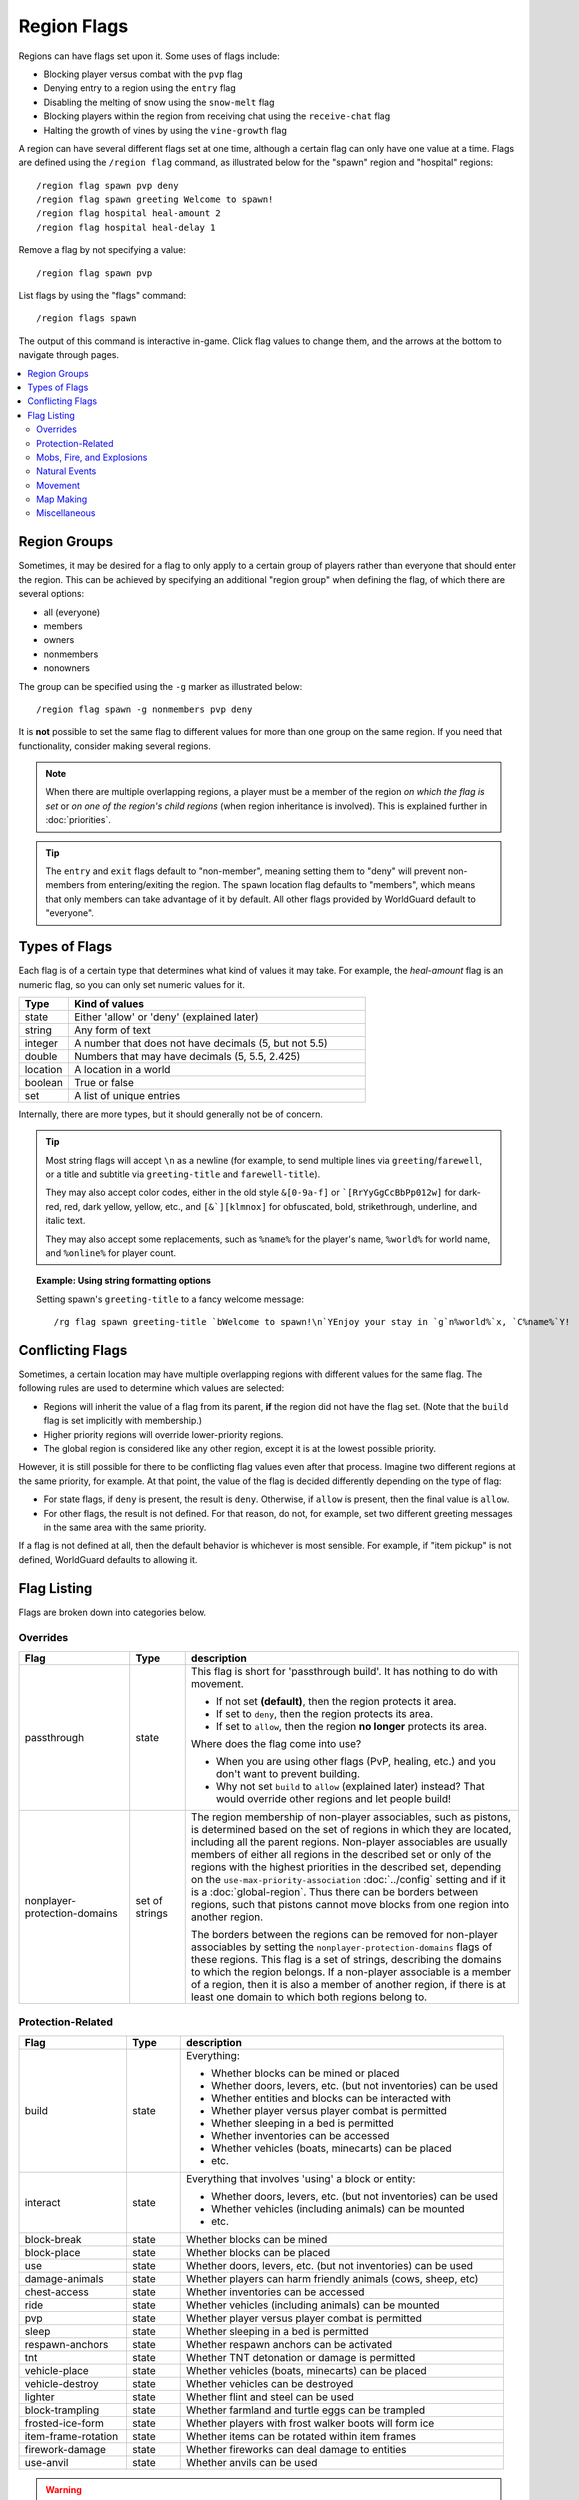 ============
Region Flags
============

Regions can have flags set upon it. Some uses of flags include:

* Blocking player versus combat with the ``pvp`` flag
* Denying entry to a region using the ``entry`` flag
* Disabling the melting of snow using the ``snow-melt`` flag
* Blocking players within the region from receiving chat using the ``receive-chat`` flag
* Halting the growth of vines by using the ``vine-growth`` flag

A region can have several different flags set at one time, although a certain flag can only have one value at a time. Flags are defined using the ``/region flag`` command, as illustrated below for the "spawn" region and "hospital" regions::

    /region flag spawn pvp deny
    /region flag spawn greeting Welcome to spawn!
    /region flag hospital heal-amount 2
    /region flag hospital heal-delay 1

Remove a flag by not specifying a value::

    /region flag spawn pvp

List flags by using the "flags" command::

    /region flags spawn

The output of this command is interactive in-game. Click flag values to change them, and the arrows at the bottom to navigate through pages.

.. contents::
    :local:
    :backlinks: none
    :depth: 2

.. _region-groups:

Region Groups
=============

Sometimes, it may be desired for a flag to only apply to a certain group of players rather than everyone that should enter the region. This can be achieved by specifying an additional "region group" when defining the flag, of which there are several options:

* all (everyone)
* members
* owners
* nonmembers
* nonowners

The group can be specified using the ``-g`` marker as illustrated below::

    /region flag spawn -g nonmembers pvp deny

It is **not** possible to set the same flag to different values for more than one group on the same region. If you need that functionality, consider making several regions.

.. note::
    When there are multiple overlapping regions, a player must be a member of the region *on which the flag is set* or *on one of the region's child regions* (when region inheritance is involved). This is explained further in :doc:`priorities`.

.. tip::
    The ``entry`` and ``exit`` flags default to "non-member", meaning setting them to "deny" will prevent non-members from entering/exiting the region. The ``spawn`` location flag defaults to "members", which means that only members can take advantage of it by default. All other flags provided by WorldGuard default to "everyone".

Types of Flags
==============

Each flag is of a certain type that determines what kind of values it may take. For example, the *heal-amount* flag is an numeric flag, so you can only set numeric values for it.

.. csv-table::
    :header: Type, Kind of values
    :widths: 5, 30

    state, "Either 'allow' or 'deny' (explained later)"
    string, "Any form of text"
    integer, "A number that does not have decimals (5, but not 5.5)"
    double, "Numbers that may have decimals (5, 5.5, 2.425)"
    location, "A location in a world"
    boolean, "True or false"
    set, "A list of unique entries"

Internally, there are more types, but it should generally not be of concern.

.. tip::
    Most string flags will accept ``\n`` as a newline (for example, to send multiple lines via ``greeting``/``farewell``, or a title and subtitle via ``greeting-title`` and ``farewell-title``).

    They may also accept color codes, either in the old style ``&[0-9a-f]`` or ```[RrYyGgCcBbPp012w]`` for dark-red, red, dark yellow, yellow, etc., and ``[&`][klmnox]`` for obfuscated, bold, strikethrough, underline, and italic text.

    They may also accept some replacements, such as ``%name%`` for the player's name, ``%world%`` for world name, and ``%online%`` for player count.

.. topic:: Example: Using string formatting options

    Setting spawn's ``greeting-title`` to a fancy welcome message::

        /rg flag spawn greeting-title `bWelcome to spawn!\n`YEnjoy your stay in `g`n%world%`x, `C%name%`Y!


Conflicting Flags
=================

Sometimes, a certain location may have multiple overlapping regions with different values for the same flag. The following rules are used to determine which values are selected:

* Regions will inherit the value of a flag from its parent, **if** the region did not have the flag set. (Note that the ``build`` flag is set implicitly with membership.)
* Higher priority regions will override lower-priority regions.
* The global region is considered like any other region, except it is at the lowest possible priority.

However, it is still possible for there to be conflicting flag values even after that process. Imagine two different regions at the same priority, for example. At that point, the value of the flag is decided differently depending on the type of flag:

* For state flags, if ``deny`` is present, the result is ``deny``. Otherwise, if ``allow`` is present, then the final value is ``allow``.
* For other flags, the result is not defined. For that reason, do not, for example, set two different greeting messages in the same area with the same priority.

If a flag is not defined at all, then the default behavior is whichever is most sensible. For example, if "item pickup" is not defined, WorldGuard defaults to allowing it.

Flag Listing
============

Flags are broken down into categories below.

Overrides
~~~~~~~~~

.. csv-table::
    :header: Flag, Type, description
    :widths: 10, 5, 30

    passthrough,state,"This flag is short for 'passthrough build'. It has nothing to do with movement.

    * If not set **(default)**, then the region protects it area.
    * If set to ``deny``, then the region protects its area.
    * If set to ``allow``, then the region **no longer** protects its area.

    Where does the flag come into use?

    * When you are using other flags (PvP, healing, etc.) and you don't want to prevent building.
    * Why not set ``build`` to ``allow`` (explained later) instead? That would override other regions and let people build!"
    nonplayer-protection-domains,set of strings,"The region membership of non-player associables, such as pistons, is determined based on the set of regions in which they are located, including all the parent regions. Non-player associables are usually members of either all regions in the described set or only of the regions with the highest priorities in the described set, depending on the ``use-max-priority-association`` :doc:`../config` setting and if it is a :doc:`global-region`. Thus there can be borders between regions, such that pistons cannot move blocks from one region into another region.

    The borders between the regions can be removed for non-player associables by setting the ``nonplayer-protection-domains`` flags of these regions. This flag is a set of strings, describing the domains to which the region belongs. If a non-player associable is a member of a region, then it is also a member of another region, if there is at least one domain to which both regions belong to."

Protection-Related
~~~~~~~~~~~~~~~~~~

.. csv-table::
    :header: Flag, Type, description
    :widths: 10, 5, 30

    build,state,"Everything:

    * Whether blocks can be mined or placed
    * Whether doors, levers, etc. (but not inventories) can be used
    * Whether entities and blocks can be interacted with
    * Whether player versus player combat is permitted
    * Whether sleeping in a bed is permitted
    * Whether inventories can be accessed
    * Whether vehicles (boats, minecarts) can be placed
    * etc."
    interact,state,"Everything that involves 'using' a block or entity:

    * Whether doors, levers, etc. (but not inventories) can be used
    * Whether vehicles (including animals) can be mounted
    * etc."
    block-break,state,Whether blocks can be mined
    block-place,state,Whether blocks can be placed
    use,state,"Whether doors, levers, etc. (but not inventories) can be used"
    damage-animals,state,"Whether players can harm friendly animals (cows, sheep, etc)"
    chest-access,state,Whether inventories can be accessed
    ride,state,Whether vehicles (including animals) can be mounted
    pvp,state,Whether player versus player combat is permitted
    sleep,state,Whether sleeping in a bed is permitted
    respawn-anchors,state,Whether respawn anchors can be activated
    tnt,state,Whether TNT detonation or damage is permitted
    vehicle-place,state,"Whether vehicles (boats, minecarts) can be placed"
    vehicle-destroy,state,Whether vehicles can be destroyed
    lighter,state,Whether flint and steel can be used
    block-trampling,state,Whether farmland and turtle eggs can be trampled
    frosted-ice-form,state,Whether players with frost walker boots will form ice
    item-frame-rotation,state,Whether items can be rotated within item frames
    firework-damage,state,Whether fireworks can deal damage to entities
    use-anvil,state,Whether anvils can be used

.. warning::
    None of these flags are player-specific. For example, the ``block-break`` flag, if set to deny, **prevents pistons from breaking blocks**.

    To understand why, consider the fact that players can fling TNT into a region from outside, or a player can build an inchworm piston machine that moves into another region. While these actions were caused by a player, realistically attempting to figure which player built the TNT cannon or used it is much more difficult. However, you still want to prevent someone from blowing up spawn with a TNT cannon.

    Outright blocking TNT cannons or pistons is the wrong solution. Pistons and TNT cannons should be allowed in *some* cases. For example, a TNT cannon or piston inside should work *within* the region.

    First off, remember who can build in regions: it's **not** players, it's **members**. When we consider pistons or TNT, it should be no different. How does WorldGuard figure out whether a piston machine or TNT cannon is a member of a region? **If it's inside the region,** of course!

    When you create a region, before setting any flags on it:

    * Members may build
    * Non-members may **not** build

    TNT cannons and pistons inside are allowed to work because they are "members." An imaginary player, "Bobby," who isn't a member yet, is unable to place or break blocks. Once you add Bobby to the region, then Bobby can build.

    When you set the protection flags, you override this behavior. If you set ``block-break`` to ``deny``, then even members are unable to break blocks. Bobby cannot break blocks. A TNT cannon inside cannot break blocks. A piston inside cannot break blocks. **You break pistons.**

    That raises two questions:

    * **How do I prevent players from placing or breaking blocks?** Don't do anything. Don't change any flags! Remember, only members can build by default.
    * **How do I change a flag to only affect players?** You probably mean: how do you make a flag only affect *non-members*? Well, that's easy: use :ref:`region-groups`.

.. tip::
    Note: If the ``build`` flag is set to ``allow`` or ``deny``, it can still be overriden with a different flag (``block-break``, ``interact``, etc.). The ``build`` flag is set implicitly with membership.

Mobs, Fire, and Explosions
~~~~~~~~~~~~~~~~~~~~~~~~~~

.. csv-table::
    :header: Flag, Type, description
    :widths: 10, 5, 30

    creeper-explosion,state,Whether creepers can do damage
    enderdragon-block-damage,state,Whether enderdragons can do block damage
    ghast-fireball,state,Whether ghast fireballs and wither skulls can do damage
    other-explosion,state,Whether explosions can do damage
    fire-spread,state,Whether fire can spread
    enderman-grief,state,Whether endermen will grief
    snowman-trails,state,Whether snowmen will create snow beneath them
    ravager-grief,state,Whether ravagers will grief
    mob-damage,state,Whether mobs can hurt players
    mob-spawning,state,Whether mobs can spawn
    deny-spawn,set of entity types,A list of entity types that cannot spawn
    entity-painting-destroy,state,Whether non-player entities can destroy paintings
    entity-item-frame-destroy,state,Whether non-player entities can destroy item frames
    wither-damage,state,"Whether withers can do damage (with their body explosions - skull projectiles are handled by ghast-fireball as mentioned above)"

.. topic:: Example: Preventing sheep and cows from spawning at spawn

    The entity types must be specified::

        /rg flag spawn deny-spawn cow,pig

Natural Events
~~~~~~~~~~~~~~

.. csv-table::
    :header: Flag, Type, description
    :widths: 10, 5, 30

    lava-fire,state,Whether lava can start fires
    lightning,state,Whether lightning can strike
    water-flow,state,Whether water can flow
    lava-flow,state,Whether lava can flow
    snow-fall,state,Whether snow will form tiles on the ground
    snow-melt,state,Whether snow will melt
    ice-form,state,Whether ice will form
    ice-melt,state,Whether ice will melt
    frosted-ice-melt,state,Whether frosted ice will melt
    mushroom-growth,state,Whether mushrooms will grow
    leaf-decay,state,Whether leaves will decay
    grass-growth,state,Whether grass will grow
    mycelium-spread,state,Whether mycelium will spread
    vine-growth,state,Whether vines (and kelp) will grow
    crop-growth,state,"Whether crops (wheat, potatoes, melons, etc) will grow"
    soil-dry,state,Whether soil will dry
    coral-fade,state,Whether coral will die when not in water.

.. warning::
    The ``fire-spread``, ``water-flow``, ``lava-flow``, and ``leaf-decay`` flags require that the "high frequency flags" option be enabled in the :doc:`configuration <../config>`. This is because these events can be very frequent, requiring more region lookups, and potentially slowing down your server (or at least warming the server room a bit more).

Movement
~~~~~~~~

.. csv-table::
    :header: Flag, Type, description
    :widths: 10, 5, 30

    entry,state,Whether players can enter the region
    exit,state,Whether players can exit the region
    exit-via-teleport,state,"Whether players can exit the region via teleport.
    
    This only takes effect if the player is otherwise denied exiting the region"
    exit-override,boolean,Whether to always allow a player to exit
    entry-deny-message,string,The message issued to players that are denied entry
    exit-deny-message,string,The message issued to players that are denied exit
    notify-enter,boolean,Whether players with the ``worldguard.notify`` permission are notified when another player enters the region
    notify-leave,boolean,Whether players with the ``worldguard.notify`` permission are notified when another player leaves the region
    greeting,string,The message that appears in chat upon entering the region
    greeting-title,string,The title that appears upon entering the region. Including a newline (``\n``) will send a subtitle.
    farewell,string,The message that appears in chat upon leaving the region
    farewell-title,string,The title that appears upon leaving the region. Including a newline (``\n``) will send a subtitle.
    enderpearl,state,Whether enderpearls can be used
    chorus-fruit-teleport,state,Whether chorus fruits can be used to teleport
    teleport,location,The location to teleport to when the ``/region teleport`` command is used with the region name
    spawn,location,The location to teleport to when a player dies within the region
    teleport-message,string,The message issued to players that are teleported with ``/region teleport``

.. tip::
    As mentioned above, the ``spawn`` location flag defaults to "members", which means that only members can take advantage of it by default. Set the region group for the flag to change this.

.. tip::
    If overlapping regions have the same ``greeting`` or ``farewell`` flag, no message is sent when moving between these regions, e.g. if you enter one region while being in the other. This is also true, in a more general sense, of any player movement that does *not* result in the flag at the "from" and "to" locations changing.

.. warning::
    The ``greeting`` and ``farewell`` message flags require that the "use player move event" option **not** be disabled in the :doc:`configuration <../config>`.

.. topic:: Example: Preventing non-members of a "secret_club" region from entering it
    
    The key is to set the region group to "nonmembers"::

        /rg flag secret_club entry -g nonmembers deny

Map Making
~~~~~~~~~~

.. csv-table::
    :header: Flag, Type, description
    :widths: 10, 5, 30

    item-pickup,state,Whether items can be picked up
    item-drop,state,Whether items can be dropped
    exp-drops,state,Whether XP drops are permitted
    deny-message,string,The message issued to players that are denied an action
    invincible,state,Whether players are invincible
    fall-damage,state,Whether entities receive fall damage
    game-mode,gamemode,"The gamemode (survival, creative, adventure) that will be applied to players that enter the region"
    time-lock,string,"Time of day in ticks (between 0 and 24000) that players will see the world as while in the region. Use + or - for time relative to the world time."
    weather-lock,weather,Type of weather players will see when in the region. This does not affect world mechanics. Valid values are ``rain`` and ``clear``.
    natural-health-regen,state,Whether players should naturally regen health from being satiated or being in peaceful mode.
    natural-hunger-drain,state,Whether players should naturally lose hunger due to saturation/exhaustion levels.
    heal-delay,integer,The number of seconds between heals (if ``heal-amount`` is set). Set to 0 to disable.
    heal-amount,integer,The amount of half hearts to heal (or hurt if negative) the player at the rate of ``heal-delay``
    heal-min-health,double,The minimum number of half hearts that damage (via ``heal-amount``) will not exceed
    heal-max-health,double,The maximum number of half hearts that healing (via ``heal-amount``) will not exceed
    feed-delay,integer,"See equivalent heal flag, except this is for food"
    feed-amount,integer,"See equivalent heal flag, except this is for food"
    feed-min-hunger,integer,"See equivalent heal flag, except this is for food"
    feed-max-hunger,integer,"See equivalent heal flag, except this is for food"
    blocked-cmds,set of strings,A list of commands to block
    allowed-cmds,set of strings,A list of commands to whitelist (any unallowed commands will be blocked)

.. warning::
    The healing and feeding flags require that the "use player move event" option **not** be disabled in the :doc:`configuration <../config>`.

.. topic:: Example: Changing the message players receive when an action they try is blocked
    
    Set the ``deny-message`` flag::

        /rg flag spawn deny-message Sorry! You are at spawn. If you want to find a place to call home, use the rail station to leave spawn.

.. topic:: Example: Blocking the "/tp" and "/teleport" commands at spawn
    
    The commands in question can be blocked with::

        /rg flag spawn blocked-cmds /tp,/teleport

.. topic:: Example: In a "hospital" region, heal players one heart every second up to half their health bar
    
    Without any buffs, the player's maximum health is 20, so 10 is half of that::

        /rg flag hospital heal-delay 1
        /rg flag hospital heal-amount 2
        /rg flag hospital heal-max-health 10

Miscellaneous
~~~~~~~~~~~~~

.. csv-table::
    :header: Flag, Type, description
    :widths: 10, 5, 30

    pistons,state,Whether pistons can be used
    send-chat,state,Whether players can send chat
    receive-chat,state,Whether players can receive chat
    potion-splash,state,Whether potions can have splash effects
